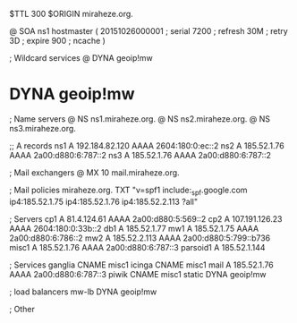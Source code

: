 $TTL 300
$ORIGIN miraheze.org.

@		SOA ns1 hostmaster (
		20151026000001	; serial
		7200		; refresh
		30M		; retry
		3D		; expire
		900		; ncache
)

; Wildcard services
@		DYNA	geoip!mw
*		DYNA	geoip!mw

; Name servers
@		NS	ns1.miraheze.org.
@		NS	ns2.miraheze.org.
@		NS	ns3.miraheze.org.

;; A records
ns1		A	192.184.82.120
		AAAA	2604:180:0:ec::2
ns2		A	185.52.1.76
		AAAA	2a00:d880:6:787::2
ns3		A	185.52.1.76
		AAAA	2a00:d880:6:787::2

; Mail exchangers
@		MX	10	mail.miraheze.org.

; Mail policies
miraheze.org.	TXT	"v=spf1 include:_spf.google.com ip4:185.52.1.75 ip4:185.52.1.76 ip4:185.52.2.113 ?all"

; Servers
cp1		A	81.4.124.61
		AAAA	2a00:d880:5:569::2
cp2		A	107.191.126.23
		AAAA	2604:180:0:33b::2
db1		A	185.52.1.77
mw1		A	185.52.1.75
		AAAA	2a00:d880:6:786::2
mw2		A	185.52.2.113
		AAAA	2a00:d880:5:799::b736
misc1		A	185.52.1.76
		AAAA	2a00:d880:6:787::3
parsoid1	A	185.52.1.144

; Services
ganglia		CNAME	misc1
icinga		CNAME	misc1
mail		A	185.52.1.76
		AAAA	2a00:d880:6:787::3
piwik		CNAME	misc1
static		DYNA	geoip!mw

; load balancers
mw-lb		DYNA	geoip!mw

; Other
